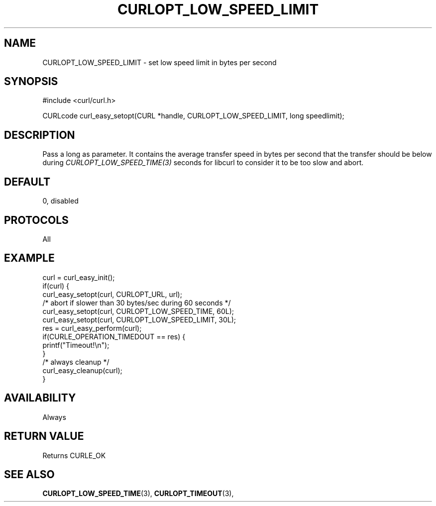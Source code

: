 .\" **************************************************************************
.\" *                                  _   _ ____  _
.\" *  Project                     ___| | | |  _ \| |
.\" *                             / __| | | | |_) | |
.\" *                            | (__| |_| |  _ <| |___
.\" *                             \___|\___/|_| \_\_____|
.\" *
.\" * Copyright (C) 1998 - 2017, Daniel Stenberg, <daniel@haxx.se>, et al.
.\" *
.\" * This software is licensed as described in the file COPYING, which
.\" * you should have received as part of this distribution. The terms
.\" * are also available at https://curl.haxx.se/docs/copyright.html.
.\" *
.\" * You may opt to use, copy, modify, merge, publish, distribute and/or sell
.\" * copies of the Software, and permit persons to whom the Software is
.\" * furnished to do so, under the terms of the COPYING file.
.\" *
.\" * This software is distributed on an "AS IS" basis, WITHOUT WARRANTY OF ANY
.\" * KIND, either express or implied.
.\" *
.\" **************************************************************************
.\"
.TH CURLOPT_LOW_SPEED_LIMIT 3 "May 06, 2017" "libcurl 7.54.1" "curl_easy_setopt options"

.SH NAME
CURLOPT_LOW_SPEED_LIMIT \- set low speed limit in bytes per second
.SH SYNOPSIS
#include <curl/curl.h>

CURLcode curl_easy_setopt(CURL *handle, CURLOPT_LOW_SPEED_LIMIT, long speedlimit);
.SH DESCRIPTION
Pass a long as parameter. It contains the average transfer speed in bytes per
second that the transfer should be below during
\fICURLOPT_LOW_SPEED_TIME(3)\fP seconds for libcurl to consider it to be too
slow and abort.
.SH DEFAULT
0, disabled
.SH PROTOCOLS
All
.SH EXAMPLE
.nf
curl = curl_easy_init();
if(curl) {
  curl_easy_setopt(curl, CURLOPT_URL, url);
  /* abort if slower than 30 bytes/sec during 60 seconds */
  curl_easy_setopt(curl, CURLOPT_LOW_SPEED_TIME, 60L);
  curl_easy_setopt(curl, CURLOPT_LOW_SPEED_LIMIT, 30L);
  res = curl_easy_perform(curl);
  if(CURLE_OPERATION_TIMEDOUT == res) {
    printf("Timeout!\\n");
  }
  /* always cleanup */
  curl_easy_cleanup(curl);
}
.fi
.SH AVAILABILITY
Always
.SH RETURN VALUE
Returns CURLE_OK
.SH "SEE ALSO"
.BR CURLOPT_LOW_SPEED_TIME "(3), " CURLOPT_TIMEOUT "(3), "
